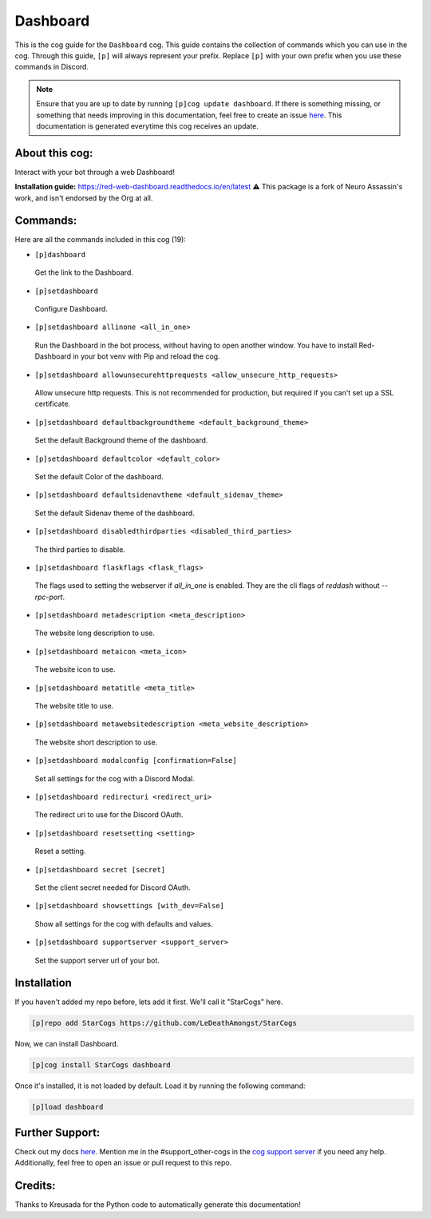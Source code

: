 .. _dashboard:
=========
Dashboard
=========

This is the cog guide for the ``Dashboard`` cog. This guide contains the collection of commands which you can use in the cog.
Through this guide, ``[p]`` will always represent your prefix. Replace ``[p]`` with your own prefix when you use these commands in Discord.

.. note::

    Ensure that you are up to date by running ``[p]cog update dashboard``.
    If there is something missing, or something that needs improving in this documentation, feel free to create an issue `here <https://github.com/LeDeathAmongst/StarCogs/issues>`_.
    This documentation is generated everytime this cog receives an update.

---------------
About this cog:
---------------

Interact with your bot through a web Dashboard!

**Installation guide:** https://red-web-dashboard.readthedocs.io/en/latest
⚠️ This package is a fork of Neuro Assassin's work, and isn't endorsed by the Org at all.

---------
Commands:
---------

Here are all the commands included in this cog (19):

* ``[p]dashboard``
 Get the link to the Dashboard.

* ``[p]setdashboard``
 Configure Dashboard.

* ``[p]setdashboard allinone <all_in_one>``
 Run the Dashboard in the bot process, without having to open another window. You have to install Red-Dashboard in your bot venv with Pip and reload the cog.

* ``[p]setdashboard allowunsecurehttprequests <allow_unsecure_http_requests>``
 Allow unsecure http requests. This is not recommended for production, but required if you can't set up a SSL certificate.

* ``[p]setdashboard defaultbackgroundtheme <default_background_theme>``
 Set the default Background theme of the dashboard.

* ``[p]setdashboard defaultcolor <default_color>``
 Set the default Color of the dashboard.

* ``[p]setdashboard defaultsidenavtheme <default_sidenav_theme>``
 Set the default Sidenav theme of the dashboard.

* ``[p]setdashboard disabledthirdparties <disabled_third_parties>``
 The third parties to disable.

* ``[p]setdashboard flaskflags <flask_flags>``
 The flags used to setting the webserver if `all_in_one` is enabled. They are the cli flags of `reddash` without `--rpc-port`.

* ``[p]setdashboard metadescription <meta_description>``
 The website long description to use.

* ``[p]setdashboard metaicon <meta_icon>``
 The website icon to use.

* ``[p]setdashboard metatitle <meta_title>``
 The website title to use.

* ``[p]setdashboard metawebsitedescription <meta_website_description>``
 The website short description to use.

* ``[p]setdashboard modalconfig [confirmation=False]``
 Set all settings for the cog with a Discord Modal.

* ``[p]setdashboard redirecturi <redirect_uri>``
 The redirect uri to use for the Discord OAuth.

* ``[p]setdashboard resetsetting <setting>``
 Reset a setting.

* ``[p]setdashboard secret [secret]``
 Set the client secret needed for Discord OAuth.

* ``[p]setdashboard showsettings [with_dev=False]``
 Show all settings for the cog with defaults and values.

* ``[p]setdashboard supportserver <support_server>``
 Set the support server url of your bot.

------------
Installation
------------

If you haven't added my repo before, lets add it first. We'll call it "StarCogs" here.

.. code-block:: ini

    [p]repo add StarCogs https://github.com/LeDeathAmongst/StarCogs

Now, we can install Dashboard.

.. code-block:: ini

    [p]cog install StarCogs dashboard

Once it's installed, it is not loaded by default. Load it by running the following command:

.. code-block:: ini

    [p]load dashboard

----------------
Further Support:
----------------

Check out my docs `here <https://StarCogs.readthedocs.io/en/latest/>`_.
Mention me in the #support_other-cogs in the `cog support server <https://discord.gg/GET4DVk>`_ if you need any help.
Additionally, feel free to open an issue or pull request to this repo.

--------
Credits:
--------

Thanks to Kreusada for the Python code to automatically generate this documentation!